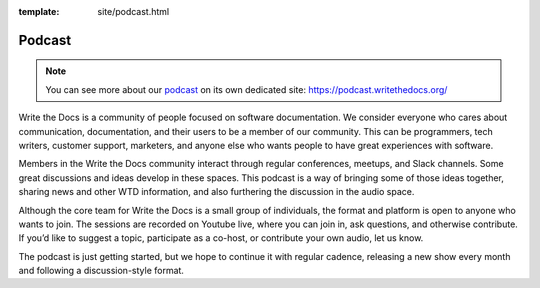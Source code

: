 :template: site/podcast.html

Podcast
=======

.. note:: You can see more about our `podcast`_ on its own dedicated site: https://podcast.writethedocs.org/

Write the Docs is a community of people focused on software documentation. We consider everyone who cares about communication, documentation, and their users to be a member of our community. This can be programmers, tech writers, customer support, marketers, and anyone else who wants people to have great experiences with software.

Members in the Write the Docs community interact through regular conferences, meetups, and Slack channels. Some great discussions and ideas develop in these spaces. This podcast is a way of bringing some of those ideas together, sharing news and other WTD information, and also furthering the discussion in the audio space.

Although the core team for Write the Docs is a small group of individuals, the format and platform is open to anyone who wants to join. The sessions are recorded on Youtube live, where you can join in, ask questions, and otherwise contribute. If you’d like to suggest a topic, participate as a co-host, or contribute your own audio, let us know.

The podcast is just getting started, but we hope to continue it with regular cadence, releasing a new show every month and following a discussion-style format.

.. _podcast: https://podcast.writethedocs.org/
